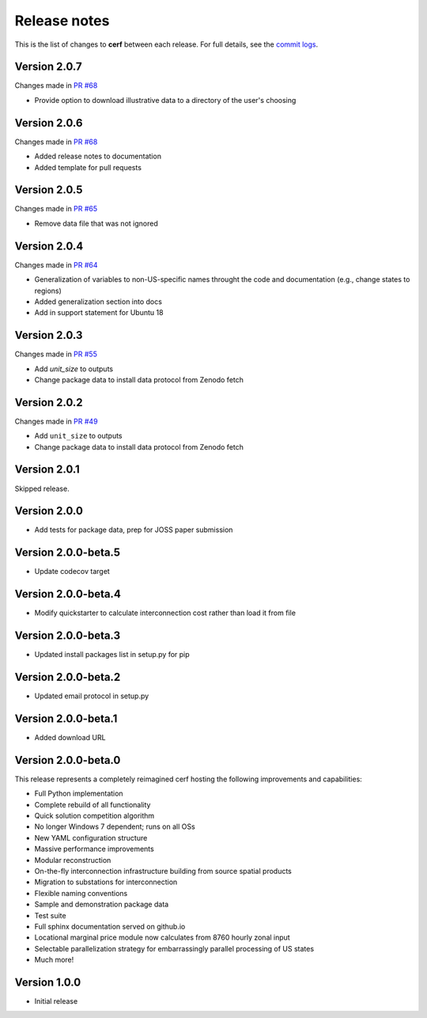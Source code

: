 Release notes
=============

This is the list of changes to **cerf** between each release. For full details,
see the `commit logs <https://github.com/IMMM-SFA/cerf/commits>`_.

Version 2.0.7
_____________

Changes made in `PR #68 <https://github.com/IMMM-SFA/cerf/pull/68>`_

- Provide option to download illustrative data to a directory of the user's choosing


Version 2.0.6
_____________

Changes made in `PR #68 <https://github.com/IMMM-SFA/cerf/pull/68>`_

- Added release notes to documentation
- Added template for pull requests


Version 2.0.5
_____________

Changes made in `PR #65 <https://github.com/IMMM-SFA/cerf/pull/65>`_

- Remove data file that was not ignored


Version 2.0.4
_____________

Changes made in `PR #64 <https://github.com/IMMM-SFA/cerf/pull/64>`_

- Generalization of variables to non-US-specific names throught the code and documentation (e.g., change states to regions)
- Added generalization section into docs
- Add in support statement for Ubuntu 18


Version 2.0.3
_____________

Changes made in `PR #55 <https://github.com/IMMM-SFA/cerf/pull/55>`_

- Add `unit_size` to outputs
- Change package data to install data protocol from Zenodo fetch


Version 2.0.2
_____________

Changes made in `PR #49 <https://github.com/IMMM-SFA/cerf/pull/49>`_

- Add ``unit_size`` to outputs
- Change package data to install data protocol from Zenodo fetch


Version 2.0.1
_____________

Skipped release.


Version 2.0.0
_____________

- Add tests for package data, prep for JOSS paper submission


Version 2.0.0-beta.5
____________________

- Update codecov target


Version 2.0.0-beta.4
____________________

- Modify quickstarter to calculate interconnection cost rather than load it from file


Version 2.0.0-beta.3
____________________

- Updated install packages list in setup.py for pip


Version 2.0.0-beta.2
____________________

- Updated email protocol in setup.py


Version 2.0.0-beta.1
____________________

- Added download URL


Version 2.0.0-beta.0
____________________

This release represents a completely reimagined cerf hosting the following improvements and capabilities:

- Full Python implementation
- Complete rebuild of all functionality
- Quick solution competition algorithm
- No longer Windows 7 dependent; runs on all OSs
- New YAML configuration structure
- Massive performance improvements
- Modular reconstruction
- On-the-fly interconnection infrastructure building from source spatial products
- Migration to substations for interconnection
- Flexible naming conventions
- Sample and demonstration package data
- Test suite
- Full sphinx documentation served on github.io
- Locational marginal price module now calculates from 8760 hourly zonal input
- Selectable parallelization strategy for embarrassingly parallel processing of US states
- Much more!


Version 1.0.0
_____________

- Initial release
